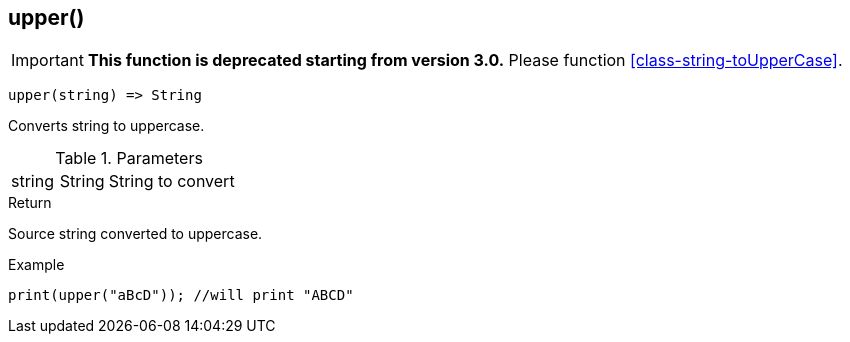 [.nxsl-function]
[[func-upper]]
== upper()

****
[IMPORTANT]
====
*This function is deprecated starting from version 3.0.* 
Please function <<class-string-toUpperCase>>. 
====
****

[source,c]
----
upper(string) => String
----

Converts string to uppercase.

.Parameters
[cols="1,1,3" grid="none", frame="none"]
|===
|string|String|String to convert
|===

.Return
Source string converted to uppercase.

.Example
[.source]
....
print(upper("aBcD")); //will print "ABCD"
....
